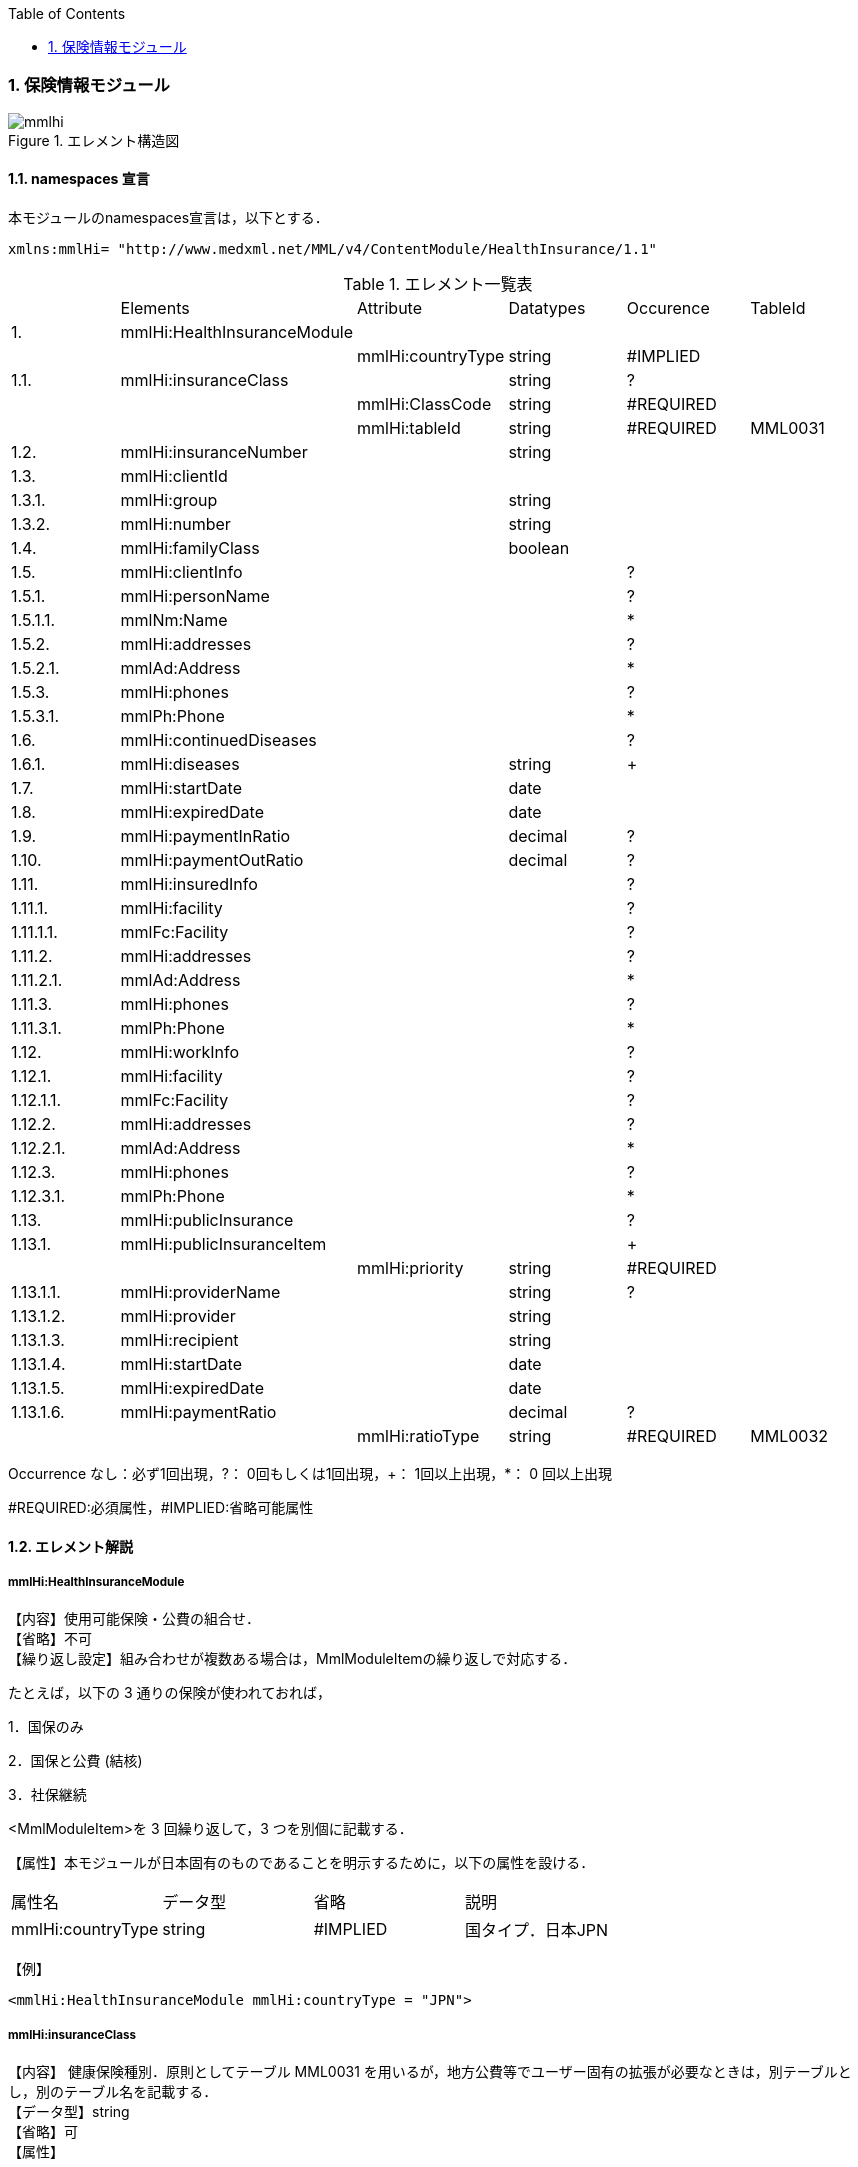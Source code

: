 :Author: Shinji KOBAYASHI
:Email: skoba@moss.gr.jp
:toc: right
:toclevels: 2
:pagenums:
:numberd:
:sectnums:
:imagesdir: ./figures
:linkcss:

=== 保険情報モジュール
.エレメント構造図
image::mmlhi.jpg[]

==== namespaces 宣言
本モジュールのnamespaces宣言は，以下とする．

 xmlns:mmlHi= "http://www.medxml.net/MML/v4/ContentModule/HealthInsurance/1.1"


.エレメント一覧表
|=====
| |Elements|Attribute|Datatypes|Occurence|TableId
|1.|mmlHi:HealthInsuranceModule| | | |
| | |mmlHi:countryType|string|#IMPLIED|
|1.1.|mmlHi:insuranceClass| |string|?|
| | |mmlHi:ClassCode|string|#REQUIRED|
| | |mmlHi:tableId|string|#REQUIRED|MML0031
|1.2.|mmlHi:insuranceNumber| |string| |
|1.3.|mmlHi:clientId| | | |
|1.3.1.|mmlHi:group| |string| |
|1.3.2.|mmlHi:number| |string| |
|1.4.|mmlHi:familyClass| |boolean| |
|1.5.|mmlHi:clientInfo| | |?|
|1.5.1.|mmlHi:personName| | |?|
|1.5.1.1.|mmlNm:Name| | |*|
|1.5.2.|mmlHi:addresses| | |?|
|1.5.2.1.|mmlAd:Address| | |*|
|1.5.3.|mmlHi:phones| | |?|
|1.5.3.1.|mmlPh:Phone| | |*|
|1.6.|mmlHi:continuedDiseases| | |?|
|1.6.1.|mmlHi:diseases| |string|+|
|1.7.|mmlHi:startDate| |date| |
|1.8.|mmlHi:expiredDate| |date| |
|1.9.|mmlHi:paymentInRatio| |decimal|?|
|1.10.|mmlHi:paymentOutRatio| |decimal|?|
|1.11.|mmlHi:insuredInfo| | |?|
|1.11.1.|mmlHi:facility| | |?|
|1.11.1.1.|mmlFc:Facility| | |?|
|1.11.2.|mmlHi:addresses| | |?|
|1.11.2.1.|mmlAd:Address| | |*|
|1.11.3.|mmlHi:phones| | |?|
|1.11.3.1.|mmlPh:Phone| | |*|
|1.12.|mmlHi:workInfo| | |?|
|1.12.1.|mmlHi:facility| | |?|
|1.12.1.1.|mmlFc:Facility| | |?|
|1.12.2.|mmlHi:addresses| | |?|
|1.12.2.1.|mmlAd:Address| | |*|
|1.12.3.|mmlHi:phones| | |?|
|1.12.3.1.|mmlPh:Phone| | |*|
|1.13.|mmlHi:publicInsurance| | |?|
|1.13.1.|mmlHi:publicInsuranceItem| | |+|
| | |mmlHi:priority|string|#REQUIRED|
|1.13.1.1.|mmlHi:providerName| |string|?|
|1.13.1.2.|mmlHi:provider| |string| |
|1.13.1.3.|mmlHi:recipient| |string| |
|1.13.1.4.|mmlHi:startDate| |date| |
|1.13.1.5.|mmlHi:expiredDate| |date| |
|1.13.1.6.|mmlHi:paymentRatio| |decimal|?|
| | |mmlHi:ratioType|string|#REQUIRED|MML0032
|=====
Occurrence なし：必ず1回出現，?： 0回もしくは1回出現，+： 1回以上出現，*： 0 回以上出現

#REQUIRED:必須属性，#IMPLIED:省略可能属性


==== エレメント解説
===== mmlHi:HealthInsuranceModule
【内容】使用可能保険・公費の組合せ． +
【省略】不可 +
【繰り返し設定】組み合わせが複数ある場合は，MmlModuleItemの繰り返しで対応する．

たとえば，以下の 3 通りの保険が使われておれば，

1．国保のみ

2．国保と公費 (結核)

3．社保継続

<MmlModuleItem>を 3 回繰り返して，3 つを別個に記載する．

【属性】本モジュールが日本固有のものであることを明示するために，以下の属性を設ける．
|=====
|属性名|データ型|省略|説明
|mmlHi:countryType|string|#IMPLIED|国タイプ．日本JPN
|=====

【例】

 <mmlHi:HealthInsuranceModule mmlHi:countryType = "JPN">


===== mmlHi:insuranceClass
【内容】 健康保険種別．原則としてテーブル MML0031 を用いるが，地方公費等でユーザー固有の拡張が必要なときは，別テーブルとし，別のテーブル名を記載する． +
【データ型】string +
【省略】可 +
【属性】
|=====
|属性名|データ型|省略|使用テーブル
|mmlHi:ClassCode|string|#REQUIRED|
|mmlHi:tableId|string|#REQUIRED|MML0031
|=====

【例】

 <mmlHi:insuranceClass mmlHi:ClassCode="00" mmlHi:tableId="MML0031">国保</mmlHi:insuranceClass>

===== mmlHi:insuranceNumber
【内容】健康保険者番号 +
【データ型】string +
【省略】不可 +
【例】
 <mmlHi:insuranceNumber>8001</mmlHi:insuranceNumber>

===== mmlHi:clientId
【内容】被保険者情報 +
【省略】不可

===== mmlHi:group
【内容】被保険者記号 +
【データ型】string +
【省略】不可

===== mmlHi:number
【内容】被保険者番号 +
【データ型】string +
【省略】不可 +
【例】

 <mmlHi:clientId>
   <mmlHi:group>宮市みへし</mmlHi:group>
   <mmlHi:number>421</mmlHi:number>
 </mmlHi:clientId>

===== mmlHi:familyClass
【内容】本人家族区分．true：本人，false：家族 +
【データ型】boolean +
【省略】不可 +
【例】本人

 <mmlHi:familyClass>true</mmlHi:familyClass>

【例】家族

 <mmlHi:familyClass>false</mmlHi:familyClass>

===== mmlHi:clientInfo
【内容】被保険者情報 +
【省略】可

===== mmlHi:personName
【内容】下記の被保険者氏名を入れる親エレメント +
【省略】可.

===== mmlNm:Name
【内容】氏名．構造は MML 共通形式 (人名表現形式参照) +
【省略】可 +
【繰り返し設定】繰り返しあり．表記法が複数あれば繰り返す．

===== mmlHi:addresses
【内容】下記の被保険住所を入れる親エレメント +
【省略】可

===== mmlAd:Address
【内容】住所．構造は MML 共通形式 (住所表現形式参照) +
【省略】可 +
【繰り返し設定】繰り返しあり．住所の種類あるいは，表記法が複数あれば繰り返す．

===== mmlHi:phones
【内容】下記の被保険電話番号を入れる親エレメント +
【省略】可

===== mmlPh:Phone
【内容】電話番号．構造は MML 共通形式 (電話番号表現形式参照) +
【省略】可 +
【繰り返し設定】繰り返しあり．電話番号が複数あれば繰り返す．

===== mmlHi:continuedDiseases
【内容】継続疾患情報 +
【省略】省略可

===== mmlHi:diseases
【内容】継続適応疾患名 +
【データ型】string +
【省略】不可 +
【繰り返し設定】繰り返しあり．継続疾患が複数あれば繰り返す． +
【例】糖尿病と高血圧

 <mmlHi:continuedDiseases>
   <mmlHi:diseases>diabetes mellitus</mmlHi:diseases>
   <mmlHi:diseases>hypertension</mmlHi:diseases>
 </mmlHi:continuedDiseases>

===== mmlHi:startDate
【内容】開始日 (交付年月日) +
【データ型】date 書式：CCYY-MM-DD +
【省略】不可 +
【例】

 <mmlHi:startDate>1995-04-01</mmlHi:startDate>

===== mmlHi:expiredDate
【内容】有効期限 +
【データ型】date 書式：CCYY-MM-DD +
【省略】不可 +
【例】

 <mmlHi:expiredDate>1999-09-30</mmlHi:expiredDate>

===== mmlHi:paymentInRatio
【内容】入院時の負担率．0[.0][0]_1[.0][0] (例：3 割負担ならば 0.3) +
【データ型】decimal +
【省略】省略可 +
【例】負担率 2 割．

 <mmlHi:paymentInRatio>0.2</mmlHi:paymentInRatio>

===== mmlHi:paymentOutRatio
【内容】外来時の負担率．0[.0][0]_1[.0][0] (例：3 割負担ならば 0.3) +
【データ型】decimal +
【省略】省略可 +
【例】負担率 2 割．

 <mmlHi:paymentOutRatio>0.2</mmlHi:paymentOutRatio>

===== mmlHi:insuredInfo
【内容】保険者情報 +
【省略】可

===== mmlHi:facility
【内容】下記の保険者情報を入れる親エレメント
【省略】可.

===== mmlFc:Facility
【内容】施設情報．構造は MML 共通形式 (施設情報表現形式参照) +
【省略】可

===== mmlHi:addresses
【内容】下記の保険者住所を入れる親エレメント +
【省略】可

===== mmlAd:Address
【内容】住所．構造は MML 共通形式 (住所表現形式参照) +
【省略】可 +
【繰り返し設定】繰り返しあり．住所の種類あるいは，表記法が複数あれば繰り返す．

===== mmlHi:phones
【内容】下記の保険者電話番号を入れる親エレメント +
【省略】可

===== mmlPh:Phone
【内容】電話番号．構造は MML 共通形式 (電話番号表現形式参照) +
【省略】可 +
【繰り返し設定】繰り返しあり．電話番号が複数あれば繰り返す．

===== mmlHi:workInfo
【内容】被保険者の所属する事業所情報 +
【省略】可

===== mmlHi:facility
【内容】下記の事業所情報を入れる親エレメント +
【省略】可.

===== mmlFc:Facility
【内容】施設情報．構造は MML 共通形式 (施設情報表現形式参照) +
【省略】可

===== mmlHi:addresses
【内容】下記の事業所住所を入れる親エレメント +
【省略】可

===== mmlAd:Address
【内容】住所．構造は MML 共通形式 (住所表現形式参照) +
【省略】可 +
【繰り返し設定】繰り返しあり．住所の種類あるいは，表記法が複数あれば繰り返す．

===== mmlHi:phones
【内容】下記の事業所電話番号を入れる親エレメント +
【省略】可

===== mmlPh:Phone
【内容】電話番号．構造は MML 共通形式 (電話番号表現形式参照) +
【省略】可 +
【繰り返し設定】繰り返しあり．電話番号が複数あれば繰り返す．

===== mmlHi:publicInsurance
【内容】公費負担医療情報 +
【省略】省略可

===== mmlHi:publicInsuranceItem
【内容】公費負担 +
【省略】不可 +
【繰り返し設定】繰り返しあり．公費が複数あれば繰り返す． +
【属性】
|=====
|属性名|データ型|省略|説明
|mmlHi:priority|string|#REQUIRED|複数公費の優先順位 +
1から始まる整数
|=====
【例】

 <mmlHi:publicInsuranceItem mmlHi:priority = "1">

===== mmlHi:providerName
【内容】公費負担名称 +
【データ型】string +
【省略】可

===== mmlHi:provider
【内容】負担者番号 +
【データ型】string +
【省略】不可

===== mmlHi:recipient
【内容】受給者番号 +
【データ型】string +
【省略】不可

===== mmlHi:startDate
【内容】開始日 +
【データ型】date +
【省略】不可

===== mmlHi:expireDate
【内容】有効期限 +
【データ型】date +
【省略】不可

===== mmlHi:paymentRatio
【内容】負担率または負担金 +
【データ型】decimal +
【省略】可 +
【属性】
|=====
|属性名|データ型|省略|使用テーブル|説明
|mmlHi:ratioType|String|#REQUIRED|MML0032|負担率または負担金
|=====
【例】 +
負担が定額 10,000 円の場合

 <mmlHi:paymentRatio mmlHi:ratioType="fix">10000</ mmlHi:paymentRatio>

負担が比率 5 %の場合

 <mmlHi:paymentRatio mmlHi:ratioType="ratio">0.05</ mmlHi:paymentRatio>

【例】

 <mmlHi:publicInsurance>
   <mmlHi:publicInsuranceItem mmlHi:priority = "1">
     <mmlHi:providerName>公費</mmlHi:providerName>
     <mmlHi:provider>15450034</mmlHi:provider>
     <mmlHi:recipient>0009043</mmlHi:recipient>
     <mmlHi:startDate>1997-09-30</mmlHi:startDate>
     <mmlHi:expiredDate>1999-09-30</mmlHi:expiredDate>
     <mmlHi:paymentRatio mmlHi:ratioType="fix">10000</mmlHi:paymentRatio>
   </mmlHi:publicInsuranceItem>
 </mmlHi:publicInsurance>
